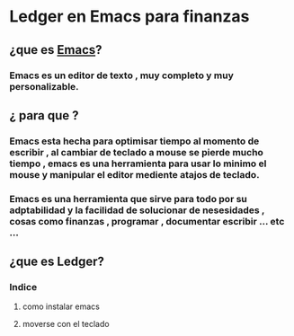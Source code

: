 * Ledger en Emacs para finanzas
** ¿que es [[https://www.gnu.org/software/emacs/][Emacs]]?
*** Emacs es un editor de texto , muy completo y muy personalizable. 
** ¿ para que ?
*** Emacs esta hecha para optimisar tiempo al momento de escribir , al cambiar de teclado a mouse se pierde mucho tiempo , emacs es una herramienta para usar lo minimo el mouse y manipular el editor mediente atajos de teclado.
*** Emacs es una herramienta que sirve para todo por su adptabilidad y la facilidad de solucionar de nesesidades , cosas como finanzas , programar , documentar  escribir ... etc ...
** ¿que es Ledger?
*** Indice
**** como instalar emacs
**** moverse con el teclado
